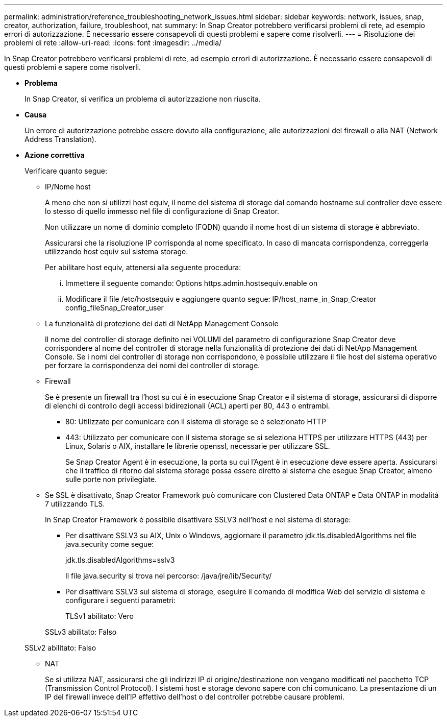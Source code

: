 ---
permalink: administration/reference_troubleshooting_network_issues.html 
sidebar: sidebar 
keywords: network, issues, snap, creator, authorization, failure, troubleshoot, nat 
summary: In Snap Creator potrebbero verificarsi problemi di rete, ad esempio errori di autorizzazione. È necessario essere consapevoli di questi problemi e sapere come risolverli. 
---
= Risoluzione dei problemi di rete
:allow-uri-read: 
:icons: font
:imagesdir: ../media/


[role="lead"]
In Snap Creator potrebbero verificarsi problemi di rete, ad esempio errori di autorizzazione. È necessario essere consapevoli di questi problemi e sapere come risolverli.

* *Problema*
+
In Snap Creator, si verifica un problema di autorizzazione non riuscita.

* *Causa*
+
Un errore di autorizzazione potrebbe essere dovuto alla configurazione, alle autorizzazioni del firewall o alla NAT (Network Address Translation).

* *Azione correttiva*
+
Verificare quanto segue:

+
** IP/Nome host
+
A meno che non si utilizzi host equiv, il nome del sistema di storage dal comando hostname sul controller deve essere lo stesso di quello immesso nel file di configurazione di Snap Creator.

+
Non utilizzare un nome di dominio completo (FQDN) quando il nome host di un sistema di storage è abbreviato.

+
Assicurarsi che la risoluzione IP corrisponda al nome specificato. In caso di mancata corrispondenza, correggerla utilizzando host equiv sul sistema storage.

+
Per abilitare host equiv, attenersi alla seguente procedura:

+
... Immettere il seguente comando: Options https.admin.hostsequiv.enable on
... Modificare il file /etc/hostsequiv e aggiungere quanto segue: IP/host_name_in_Snap_Creator config_fileSnap_Creator_user


** La funzionalità di protezione dei dati di NetApp Management Console
+
Il nome del controller di storage definito nei VOLUMI del parametro di configurazione Snap Creator deve corrispondere al nome del controller di storage nella funzionalità di protezione dei dati di NetApp Management Console. Se i nomi dei controller di storage non corrispondono, è possibile utilizzare il file host del sistema operativo per forzare la corrispondenza dei nomi dei controller di storage.

** Firewall
+
Se è presente un firewall tra l'host su cui è in esecuzione Snap Creator e il sistema di storage, assicurarsi di disporre di elenchi di controllo degli accessi bidirezionali (ACL) aperti per 80, 443 o entrambi.

+
*** 80: Utilizzato per comunicare con il sistema di storage se è selezionato HTTP
*** 443: Utilizzato per comunicare con il sistema storage se si seleziona HTTPS per utilizzare HTTPS (443) per Linux, Solaris o AIX, installare le librerie openssl, necessarie per utilizzare SSL.




+
Se Snap Creator Agent è in esecuzione, la porta su cui l'Agent è in esecuzione deve essere aperta. Assicurarsi che il traffico di ritorno dal sistema storage possa essere diretto al sistema che esegue Snap Creator, almeno sulle porte non privilegiate.

+
** Se SSL è disattivato, Snap Creator Framework può comunicare con Clustered Data ONTAP e Data ONTAP in modalità 7 utilizzando TLS.
+
In Snap Creator Framework è possibile disattivare SSLV3 nell'host e nel sistema di storage:

+
*** Per disattivare SSLV3 su AIX, Unix o Windows, aggiornare il parametro jdk.tls.disabledAlgorithms nel file java.security come segue:
+
jdk.tls.disabledAlgorithms=sslv3

+
Il file java.security si trova nel percorso: /java/jre/lib/Security/

*** Per disattivare SSLV3 sul sistema di storage, eseguire il comando di modifica Web del servizio di sistema e configurare i seguenti parametri:
+
TLSv1 abilitato: Vero

+
SSLv3 abilitato: Falso

+
SSLv2 abilitato: Falso



** NAT
+
Se si utilizza NAT, assicurarsi che gli indirizzi IP di origine/destinazione non vengano modificati nel pacchetto TCP (Transmission Control Protocol). I sistemi host e storage devono sapere con chi comunicano. La presentazione di un IP del firewall invece dell'IP effettivo dell'host o del controller potrebbe causare problemi.




